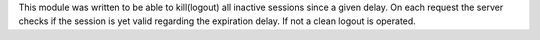 This module was written to be able to kill(logout) all inactive sessions since
a given delay. On each request the server checks if the session is yet valid
regarding the expiration delay. If not a clean logout is operated.

